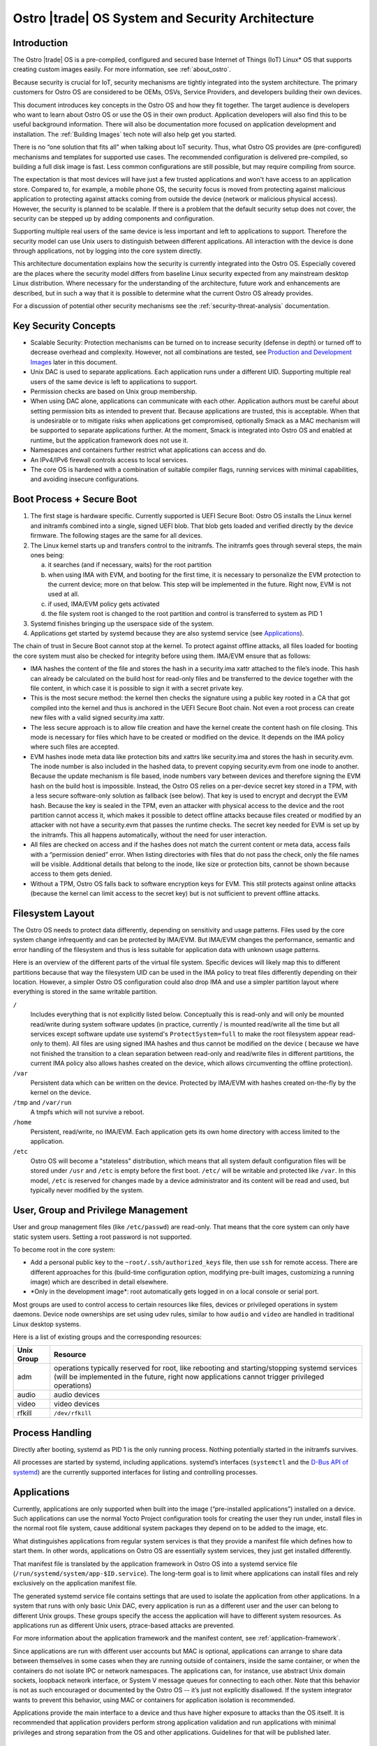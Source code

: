 .. _system-and-security-architecture:


Ostro |trade| OS System and Security Architecture
#################################################

Introduction
============

The Ostro |trade| OS is a pre-compiled, configured and secured base
Internet of Things (IoT) Linux\* OS that supports creating custom images
easily. For more information, see :ref:`about_ostro`.

Because security is crucial for IoT, security mechanisms
are tightly integrated into the system architecture. The primary
customers for Ostro OS are considered to be OEMs, OSVs, Service
Providers, and developers building their own devices.

This document introduces key concepts in the Ostro OS and how they fit
together. The target audience is developers who want to learn about
Ostro OS or use the OS in their own product. Application
developers will also find this to be useful background information.
There will also be documentation more focused on application
development and installation.  The :ref:`Building Images` tech note
will also help get you started.


There is no “one solution that fits all” when
talking about IoT security. Thus, what Ostro OS provides are
(pre-configured) mechanisms and templates for supported use cases. The
recommended configuration is delivered pre-compiled, so building a
full disk image is fast. Less common configurations are still
possible, but may require compiling from source.

The expectation is that most devices will have just a few trusted
applications and won't have access to an application store. Compared to,
for example, a mobile phone OS, the security focus is moved from protecting
against malicious application to protecting against attacks coming
from outside the device (network or malicious physical
access). However, the security is planned to be scalable. If there is
a problem that the default security setup does not cover, the security
can be stepped up by adding components and configuration.

Supporting multiple real users of the same device is less
important and left to applications to support. Therefore the security
model can use Unix users to distinguish between different
applications. All interaction with the device is done
through applications, not by logging into the core system directly.

This architecture documentation explains how the security is currently
integrated into the Ostro OS. Especially covered are the
places where the security model differs from baseline Linux security
expected from any mainstream desktop Linux distribution.
Where necessary for the understanding of the architecture, future work
and enhancements are described, but in such a way that it is possible
to determine what the current Ostro OS already provides.

.. TODO: annotations about planned changes for text or future work
   items can be called out in "TODO" comments. These comments then
   (intentionally!) are not visible the HTML version of the document.
   When describing future work in the visible text, prefer future
   tense ("will be implemented") over negations ("not implemented yet").

For a discussion of potential other security mechanisms see the
:ref:`security-threat-analysis` documentation.


Key Security Concepts
=====================

* Scalable Security: Protection mechanisms can be turned on to
  increase security (defense in depth) or turned off to decrease
  overhead and complexity. However, not all combinations are
  tested, see `Production and Development Images`_ later in this document.

* Unix DAC is used to separate applications. Each application runs
  under a different UID. Supporting multiple real users of the same
  device is left to applications to support.

* Permission checks are based on Unix group membership.

* When using DAC alone, applications can communicate with each
  other. Application authors must be careful about setting permission
  bits as intended to prevent that. Because applications are trusted,
  this is acceptable. When that is undesirable or to mitigate
  risks when applications get compromised, optionally Smack as a MAC
  mechanism will be supported to separate applications further. At the
  moment, Smack is integrated into Ostro OS and enabled at runtime,
  but the application framework does not use it.

* Namespaces and containers further restrict what applications can
  access and do.

* An IPv4/IPv6 firewall controls access to local services.

* The core OS is hardened with a combination of suitable compiler
  flags, running services with minimal capabilities, and avoiding
  insecure configurations.

Boot Process + Secure Boot
==========================

1. The first stage is hardware specific. Currently supported is UEFI
   Secure Boot: Ostro OS installs the Linux kernel and initramfs
   combined into a single, signed UEFI blob. That blob gets loaded and
   verified directly by the device firmware. The following stages are
   the same for all devices.

2. The Linux kernel starts up and transfers control to the initramfs.
   The initramfs goes through several steps, the main ones being:

   a) it searches (and if necessary, waits) for the root partition

   b) when using IMA with EVM, and booting for the first time, it is
      necessary to personalize the EVM protection to the current
      device; more on that below. This step will be implemented in
      the future. Right now, EVM is not used at all.

   c) if used, IMA/EVM policy gets activated

   d) the file system root is changed to the root partition and
      control is transferred to system as PID 1

3. Systemd finishes bringing up the userspace side of the system.

4. Applications get started by systemd because they are also systemd
   service (see `Applications`_).

The chain of trust in Secure Boot cannot stop at the kernel. To
protect against offline attacks, all files loaded for booting the core
system must also be checked for integrity before using them. IMA/EVM
ensure that as follows:

* IMA hashes the content of the file and stores the hash in a
  security.ima xattr attached to the file’s inode. This hash can
  already be calculated on the build host for read-only files and be
  transferred to the device together with the file content, in which
  case it is possible to sign it with a secret private key.

* This is the most secure method: the kernel then checks the signature
  using a public key rooted in a CA that got compiled into the kernel
  and thus is anchored in the UEFI Secure Boot chain. Not even a root
  process can create new files with a valid signed security.ima xattr.

* The less secure approach is to allow file creation and have the
  kernel create the content hash on file closing. This mode is
  necessary for files which have to be created or modified on the
  device. It depends on the IMA policy where such files are accepted.

* EVM hashes inode meta data like protection bits and xattrs like
  security.ima and stores the hash in security.evm. The inode number
  is also included in the hashed data, to prevent copying security.evm
  from one inode to another. Because the update mechanism is file
  based, inode numbers vary between devices and therefore signing the
  EVM hash on the build host is impossible. Instead, the Ostro OS relies
  on a per-device secret key stored in a TPM, with a less secure
  software-only solution as fallback (see below). That key is used to
  encrypt and decrypt the EVM hash. Because the key is sealed in the
  TPM, even an attacker with physical access to the device and the
  root partition cannot access it, which makes it possible to detect
  offline attacks because files created or modified by an attacker
  with not have a security.evm that passes the runtime checks. The
  secret key needed for EVM is set up by the initramfs. This all
  happens automatically, without the need for user interaction.

* All files are checked on access and if the hashes does not match the
  current content or meta data, access fails with a “permission
  denied” error. When listing directories with files that do not pass
  the check, only the file names will be visible. Additional details
  that belong to the inode, like size or protection bits, cannot be
  shown because access to them gets denied.

* Without a TPM, Ostro OS falls back to software encryption keys for
  EVM. This still protects against online attacks (because the kernel
  can limit access to the secret key) but is not sufficient to prevent
  offline attacks.

.. _filesystem-layout:

Filesystem Layout
=================

The Ostro OS needs to protect data differently, depending on sensitivity
and usage patterns. Files used by the core system change infrequently
and can be protected by IMA/EVM. But IMA/EVM changes the performance,
semantic and error handling of the filesystem and thus is less
suitable for application data with unknown usage patterns.

Here is an overview of the different parts of the virtual file
system. Specific devices will likely map this to different
partitions because that way the filesystem UID can be used in the IMA
policy to treat files differently depending on their
location. However, a simpler Ostro OS configuration could also drop
IMA and use a simpler partition layout where everything is stored in
the same writable partition.


``/``
  Includes everything that is not explicitly listed
  below. Conceptually this is read-only and will only be mounted
  read/write during system software updates (in practice,
  currently / is mounted read/write all the time but all services
  except software update use systemd's ``ProtectSystem=full`` to make the
  root filesystem appear read-only to them). All files are using
  signed IMA hashes and thus cannot be modified on the device (
  because we have not finished the transition to a clean separation
  between read-only and read/write files in different partitions, the
  current IMA policy also allows hashes created on the device, which
  allows circumventing the offline protection).

``/var``
  Persistent data which can be written on the device. Protected by
  IMA/EVM with hashes created on-the-fly by the kernel on the device.

``/tmp`` and ``/var/run``
  A tmpfs which will not survive a reboot.

``/home``
  Persistent, read/write, no IMA/EVM. Each application gets its own
  home directory with access limited to the application.

``/etc``
  Ostro OS will become a "stateless" distribution, which means that
  all system default configuration files will be stored under ``/usr``
  and ``/etc`` is empty before the first boot. ``/etc/`` will be writable
  and protected like ``/var``. In this model, ``/etc`` is reserved for
  changes made by a device administrator and its content will be read
  and used, but typically never modified by the system.

  .. TODO: add link to `stateless` architecture document once it is available.


User, Group and Privilege Management
====================================

User and group management files (like ``/etc/passwd``) are
read-only. That means that the core system can only have static system
users. Setting a root password is not supported.

To become root in the core system:

* Add a personal public key to the ``~root/.ssh/authorized_keys`` file,
  then use ``ssh`` for remote access. There are different approaches for this (build-time
  configuration option, modifying pre-built images, customizing a
  running image) which are described in detail elsewhere.

* \*Only in the development image\*: root automatically gets logged in
  on a local console or serial port.

Most groups are used to control access to certain resources like
files, devices or privileged operations in system daemons. Device node
ownerships are set using udev rules, similar to how ``audio`` and
``video`` are handled in traditional Linux desktop systems.

Here is a list of existing groups and the corresponding resources:

============ ===============================================================================================
Unix Group   Resource
============ ===============================================================================================
adm          operations typically reserved for root, like rebooting and starting/stopping systemd services
             (will be implemented in the future, right now applications cannot trigger privileged
             operations)
audio        audio devices
video        video devices
rfkill       ``/dev/rfkill``
============ ===============================================================================================


Process Handling
================

Directly after booting, systemd as PID 1 is the only running
process. Nothing potentially started in the initramfs survives.

All processes are started by systemd, including
applications. systemd’s interfaces (``systemctl`` and the `D-Bus API
of systemd`_) are the currently supported interfaces for listing and
controlling processes.

.. _`D-Bus API of systemd`: http://www.freedesktop.org/wiki/Software/systemd/dbus/


Applications
============

Currently, applications are only supported when built
into the image (“pre-installed applications”) installed on a
device. Such applications can use the normal Yocto Project configuration
tools for creating
the user they run under, install files in the normal root file system,
cause additional system packages they depend on to be added to the
image, etc.

What distinguishes applications from regular system services is that
they provide a manifest file which defines how to start them. In other
words, applications on Ostro OS are essentially system services, they
just get installed differently.

That manifest file is translated by the
application framework in Ostro OS into a systemd service file
(``/run/systemd/system/app-$ID.service``). The long-term goal is to limit
where applications can install files and rely exclusively on the
application manifest file.

The generated systemd service file contains settings that are used to
isolate the application from other applications. In a system that runs
with only basic Unix DAC, every application is run as a different user
and the user can belong to different Unix groups. These groups specify
the access the application will have to different system resources. As
applications run as different Unix users, ptrace-based attacks are
prevented.

For more information about the application framework and the manifest
content, see :ref:`application-framework`.

Since applications are run with different user accounts but MAC is
optional, applications can arrange to share data between themselves in
some cases when they are running outside of containers, inside the
same container, or when the containers do not isolate IPC or network
namespaces. The applications can, for instance, use abstract Unix
domain sockets, loopback network interface, or System V message queues
for connecting to each other. Note that this behavior is not as such
encouraged or documented by the Ostro OS -- it’s just not explicitly
disallowed. If the system integrator wants to prevent this behavior,
using MAC or containers for application isolation is recommended.

Applications provide the main interface to a device and thus have
higher exposure to attacks than the OS itself. It is recommended that
application providers perform strong application validation and run
applications with minimal privileges and strong separation from the OS
and other applications. Guidelines for that will be published later.


System Updates
==============

Ostro OS binaries are delivered as bundles, as in the Clear Linux OS.
Bundles are a bit like traditional packages, but can overlap with
other bundles and come with less metadata. Instead of thousands of
packages, the entire distro consists of a few bundles (less than 10).
There is a core bundle with all the
essential files required to boot the system. Optional bundles
contain individual runtimes and applications that were built together
with the OS.

Installing bundles must not change files contained in other bundles,
i.e., if a file is contained in more than one bundle, it must have
exactly the same content and attributes in all those bundles. So
conceptually, one can imagine the bundle creation as installing all
components of the OS in an image, configuring the image and then
splitting up the installed files and their attributes as found in that
image (for example, the signed security.ima xattr) into different
bundles according to some policy (core OS bundle, application bundles
where each bundle contains the application and all non-core files it
depends on).

When compiling a new revision of the OS, new bundles and binary deltas
against older revisions of the bundles are calculated and published on
a download server. The Clear OS swupd tool is then responsible for
downloading the deltas and applying them to the local copy of the
bundles.

For more information about swupd, see :ref:`software-update`.


Core OS Hardening
=================

In future builds, these additional features will be considered for Core OS hardening:

- noexec tmpfs mounts
- running daemons as non-root (e.g., ambient capabilities, rfkill group for connman)
- dealing with services needing to talk with each other, D-Bus policies etc.
- systemd options for services.


Network Security
================

Firewall design
---------------

Ostro OS has a firewall that out-of-the-box protects the system services using
both IPv4 and IPv6. The applications and services need to open holes into the
firewall if they require to be accessible from the network, that is to offer
services to the network. If the device running Ostro OS is meant to be an
Internet gateway or otherwise have a complex network setup, the system
integrator has to change the initial firewall ruleset.

Currently the firewall rules are composed of three parts:

1. The initial default ruleset, loaded with ``iptables-restore``
2. Service-specific rules, set from systemd configuration files using
   ``iptables`` and ``ip6tables``, loaded when the service is started
   and unloaded when the service is stopped
3. Application-specific rules, set either from systemd configuration
   files or by container launcher (such as ``systemd-nspawn``)

At the moment there is no abstraction layer for the first two cases. The default
ruleset needs to be set in ``iptables-restore`` compatible format and the
services must use ``iptables`` and ``ip6tables`` commands for punching holes to
the firewall and doing any other firewall configuration they might require.

Current approach keeps the firewall rules simple. Developers writing
service rules can use the extensive documentation available for iptables
toolchain to write, debug, and verify the rules. Also, the iptables
toolchain provides the system integrator the possibility to do almost
any firewall setup imaginable, letting Ostro OS to be future-proof in
this regard.

Firewall default configuration
------------------------------

For a detailed discussion of firewall configuration, see
:ref:`firewall-configuration` document.

Production and Development Images
=================================

By default, building an image results in a software system that is locked-down
and secure.  This is how real product images should be built. Unless an 
application gets installed during image creation, one cannot
do much with the running image; there would be no user interface, and no way to log into
the system.

During development though, a more open image is very useful. The Ostro project
contains a ``ostro-os-development.inc`` file that can be included
in a build configuration's ``local.conf`` to produce "development"
images.

.. warning:: Development images allow your development work to be done, but are are intentionally insecure.
   Do not use development images in products built for end-customers and
   use them only in secure development environments.

The Ostro Project provides pre-compiled development images that can receive
security updates using the software update mechanism. No pre-compiled
production images are provided.

The following table summarizes the differences between the default
configuration for production images and images built with
``ostro-os-development.inc``:

============================= ================================ ==========================================
\                             production image                 development image
============================= ================================ ==========================================
Target audience               End-customers                    Developers
----------------------------- -------------------------------- ------------------------------------------
Usage                         Reference platform for products  Experimenting with Ostro OS, developing
                                                               Ostro OS or applications
Kernel                        Production kernel                Development kernel
IMA signing key               Product-specific, secret         Published together with the Ostro OS
                                                               source code
----------------------------- ---------------------------------------------------------------------------
Kernel debug interfaces       Disabled                         Disabled (may get enabled in the future)
Root password                 Not set
----------------------------- ---------------------------------------------------------------------------
Local login as root           Disabled                         Enabled for console (tty) and serial port,
                                                               automatic login
SSH                           Installed and running (will be   Installed and running, but authorized keys
                              disabled)                        must be set up before it becomes usable
============================= ================================ ==========================================

For more information about signing, see the :ref:`certificate-handling` how-to tech note.


Privacy Design
==============

By itself, Ostro OS collects and stores very little information
related to the user of a device.

In production and development images, connman stores information about
LANs and WLANs that were seen or connected to under ``/var/lib/connman``.  On
development images, developers can enable remote
access via ssh by creating a ``/home/root/.ssh/authorized_keys`` file
and can also store arbitrary additional information under ``/home``.

This private information is protected against offline modifications as
explained in :ref:`filesystem-layout`. However, that protection is
still limited and there is no protection against offline read
access.

Most of the information about the user will be collected and stored by
applications. It is the responsibility of the application developers
to protect that information.

Encryption support in the base Ostro OS like whole-disk encryption
will be added in the future to protect files at the OS level. Currently, 
applications can use the normal cryptographic libraries available
on Linux to encrypt data before storing it in files. These applications
also need to implement their own key handling when doing that.

A device gets a unique ID when it boots, stored persistently under
``/etc/machine-id`` by systemd. Applications can use that identifier
when communicating with other devices or services. The OS itself only
uses it internally. A device and indirectly the user can also be
identified by the device's LAN and WLAN MAC addresses. Ostro OS
provides no mechanism to obscure those.
